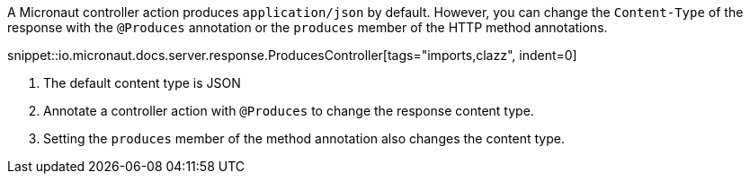 A Micronaut controller action produces `application/json` by default. However, you can change the `Content-Type` of the response with the `@Produces` annotation or the `produces` member of the HTTP method annotations.

snippet::io.micronaut.docs.server.response.ProducesController[tags="imports,clazz", indent=0]

<1> The default content type is JSON
<2> Annotate a controller action with `@Produces` to change the response content type.
<3> Setting the `produces` member of the method annotation also changes the content type.
